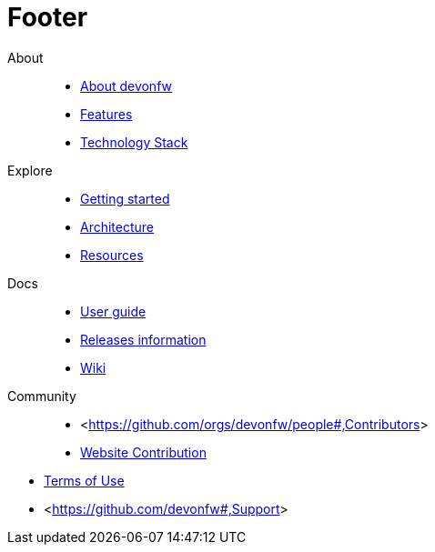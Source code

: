 :experimental:
= Footer

[.footerLinks]
--

[.linklist]
About::
  * <</website/pages/docs/getting-started-what-is-devonfw.asciidoc.html#,About devonfw>>
  * <</website/pages/docs/getting-started-why-should-i-use-devonfw.asciidoc.html#,Features>>
  * <</website/pages/docs/getting-started-what-is-devonfw.asciidoc.html#getting-started-what-is-devonfw.asciidoc_devonfw-technology-stack,Technology Stack>>

[.linklist]
Explore::
  * <</website/pages/docs/master-general-start.asciidoc.html#,Getting started>>
  * <</website/pages/docs/master-devon4j.asciidoc_introduction.html#architecture.asciidoc,Architecture>>
  * <</website/pages/resources/resources.html#,Resources>>

[.linklist]
Docs::
  * <</website/pages/docs/master-ide.asciidoc_integrated-development-environment.html#,User guide>>
  * <</website/pages/docs/general-release-notes.asciidoc.html,Releases information>>
  * <</website/pages/docs/master.html,Wiki>>
  
[.linklist]
Community::
  * <<https://github.com/orgs/devonfw/people#,Contributors>>
  * <<https://github.com/devonfw/devonfw.github.io/blob/develop/README.asciidoc#,Website Contribution>>

--

[.footerFooter]
  * link:/index.html[Terms of Use]
  * <<https://github.com/devonfw#,Support>>
